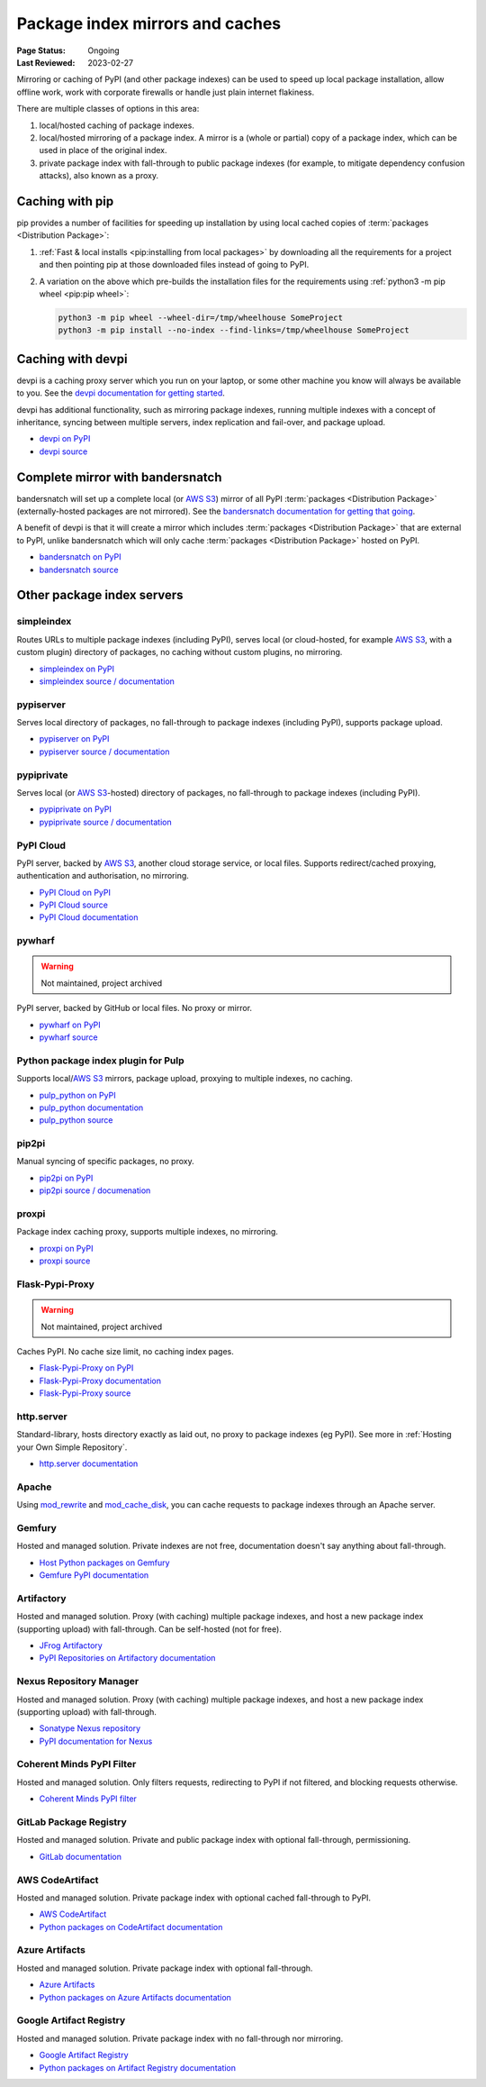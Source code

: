 .. _`PyPI mirrors and caches`:

================================
Package index mirrors and caches
================================

:Page Status: Ongoing
:Last Reviewed: 2023-02-27


Mirroring or caching of PyPI (and other package indexes) can be used to speed
up local package installation, allow offline work, work with corporate
firewalls or handle just plain internet flakiness.

There are multiple classes of options in this area:

1. local/hosted caching of package indexes.

2. local/hosted mirroring of a package index. A mirror is a (whole or
   partial) copy of a package index, which can be used in place of the
   original index.

3. private package index with fall-through to public package indexes (for
   example, to mitigate dependency confusion attacks), also known as a
   proxy.


Caching with pip
----------------

pip provides a number of facilities for speeding up installation by using local
cached copies of :term:`packages <Distribution Package>`:

1. :ref:`Fast & local installs <pip:installing from local packages>`
   by downloading all the requirements for a project and then pointing pip at
   those downloaded files instead of going to PyPI.
2. A variation on the above which pre-builds the installation files for
   the requirements using :ref:`python3 -m pip wheel <pip:pip wheel>`:

   .. code-block:: bash

      python3 -m pip wheel --wheel-dir=/tmp/wheelhouse SomeProject
      python3 -m pip install --no-index --find-links=/tmp/wheelhouse SomeProject


Caching with devpi
------------------

devpi is a caching proxy server which you run on your laptop, or some other
machine you know will always be available to you. See the `devpi
documentation for getting started`__.

__ https://devpi.net/docs/devpi/devpi/latest/+d/quickstart-pypimirror.html

devpi has additional functionality, such as mirroring package indexes, running
multiple indexes with a concept of inheritance, syncing between multiple
servers, index replication and fail-over, and package upload.

* `devpi on PyPI <https://pypi.org/project/devpi/>`_
* `devpi source <https://github.com/devpi/devpi>`_


Complete mirror with bandersnatch
----------------------------------

bandersnatch will set up a complete local (or `AWS S3`_) mirror of all PyPI
:term:`packages
<Distribution Package>` (externally-hosted packages are not mirrored). See
the `bandersnatch documentation for getting that going`__.

__ https://bandersnatch.readthedocs.io/en/latest/

A benefit of devpi is that it will create a mirror which includes
:term:`packages <Distribution Package>` that are external to PyPI, unlike
bandersnatch which will only cache :term:`packages <Distribution Package>`
hosted on PyPI.

* `bandersnatch on PyPI <https://pypi.org/project/bandersnatch/>`_
* `bandersnatch source <https://github.com/pypa/bandersnatch/>`_


Other package index servers
---------------------------

simpleindex
^^^^^^^^^^^

Routes URLs to multiple package indexes (including PyPI), serves local (or
cloud-hosted, for example `AWS S3`_, with a custom plugin) directory of
packages, no caching without custom plugins, no mirroring.

* `simpleindex on PyPI <https://pypi.org/project/simpleindex/>`_
* `simpleindex source / documentation
  <https://github.com/uranusjr/simpleindex>`_

pypiserver
^^^^^^^^^^

Serves local directory of packages, no fall-through to package indexes
(including PyPI), supports package upload.

* `pypiserver on PyPI <https://pypi.org/project/pypiserver/>`_
* `pypiserver source / documentation
  <https://github.com/pypiserver/pypiserver>`_

pypiprivate
^^^^^^^^^^^

Serves local (or `AWS S3`_-hosted) directory of packages, no fall-through to
package indexes (including PyPI).

* `pypiprivate on PyPI <https://pypi.org/project/pypiprivate/>`_
* `pypiprivate source / documentation
  <https://github.com/helpshift/pypiprivate>`_

PyPI Cloud
^^^^^^^^^^

PyPI server, backed by `AWS S3`_, another cloud storage service, or local
files. Supports redirect/cached proxying, authentication and authorisation, no
mirroring.

* `PyPI Cloud on PyPI <https://pypi.org/project/pypicloud/>`_
* `PyPI Cloud source <https://github.com/stevearc/pypicloud>`_
* `PyPI Cloud documentation <https://pypicloud.readthedocs.io>`_

pywharf
^^^^^^^

.. warning:: Not maintained, project archived

PyPI server, backed by GitHub or local files. No proxy or mirror.

* `pywharf on PyPI <https://pypi.org/project/pywharf/>`_
* `pywharf source <https://github.com/pywharf/pywharf>`_

Python package index plugin for Pulp
^^^^^^^^^^^^^^^^^^^^^^^^^^^^^^^^^^^^

Supports local/`AWS S3`_ mirrors, package upload, proxying to multiple indexes,
no caching.

* `pulp_python on PyPI <https://pypi.org/project/pulp-python/>`_
* `pulp_python documentation <https://docs.pulpproject.org/pulp_python/>`_
* `pulp_python source <https://github.com/pulp/pulp_python>`_

pip2pi
^^^^^^

Manual syncing of specific packages, no proxy.

* `pip2pi on PyPI <https://pypi.org/project/pip2pi/>`_
* `pip2pi source / documenation <https://github.com/wolever/pip2pi>`_

proxpi
^^^^^^

Package index caching proxy, supports multiple indexes, no mirroring.

* `proxpi on PyPI <https://pypi.org/project/proxpi/>`_
* `proxpi source <https://github.com/EpicWink/proxpi>`_

Flask-Pypi-Proxy
^^^^^^^^^^^^^^^^

.. warning:: Not maintained, project archived

Caches PyPI. No cache size limit, no caching index pages.

* `Flask-Pypi-Proxy on PyPI <https://pypi.org/project/Flask-Pypi-Proxy/>`_
* `Flask-Pypi-Proxy documentation
  <https://flask-pypi-proxy.readthedocs.io/en/latest/index.html>`_
* `Flask-Pypi-Proxy source <https://github.com/tzulberti/Flask-PyPi-Proxy>`_

http.server
^^^^^^^^^^^

Standard-library, hosts directory exactly as laid out, no proxy to package
indexes (eg PyPI). See more in :ref:`Hosting your Own Simple Repository`.

* `http.server documentation
  <https://docs.python.org/3/library/http.server.html>`_

Apache
^^^^^^

Using
`mod_rewrite <https://httpd.apache.org/docs/current/mod/mod_rewrite.html>`_ and
`mod_cache_disk
<https://httpd.apache.org/docs/current/mod/mod_cache_disk.html>`_,
you can cache requests to package indexes through an Apache server.

Gemfury
^^^^^^^

Hosted and managed solution. Private indexes are not free, documentation
doesn't say anything about fall-through.

* `Host Python packages on Gemfury <https://fury.co/l/pypi-server>`_
* `Gemfure PyPI documentation <https://gemfury.com/help/pypi-server>`_

Artifactory
^^^^^^^^^^^

Hosted and managed solution. Proxy (with caching) multiple package indexes, and
host a new package index (supporting upload) with fall-through. Can be
self-hosted (not for free).

* `JFrog Artifactory <https://jfrog.com/artifactory/>`_
* `PyPI Repositories on Artifactory documentation
  <https://www.jfrog.com/confluence/display/JFROG/PyPI+Repositories>`_

Nexus Repository Manager
^^^^^^^^^^^^^^^^^^^^^^^^

Hosted and managed solution. Proxy (with caching) multiple package indexes, and
host a new package index (supporting upload) with fall-through.

* `Sonatype Nexus repository
  <https://www.sonatype.com/products/nexus-repository>`_
* `PyPI documentation for Nexus
  <https://help.sonatype.com/repomanager3/nexus-repository-administration/formats/pypi-repositories>`_

Coherent Minds PyPI Filter
^^^^^^^^^^^^^^^^^^^^^^^^^^

Hosted and managed solution. Only filters requests, redirecting to PyPI if not
filtered, and blocking requests otherwise.

* `Coherent Minds PyPI filter <https://pypi.coherentminds.de/redoc>`_

GitLab Package Registry
^^^^^^^^^^^^^^^^^^^^^^^

Hosted and managed solution. Private and public package index with
optional fall-through, permissioning.

* `GitLab documentation
  <https://docs.gitlab.com/ee/user/packages/pypi_repository/>`_

AWS CodeArtifact
^^^^^^^^^^^^^^^^

Hosted and managed solution. Private package index with optional cached
fall-through to PyPI.

* `AWS CodeArtifact <https://aws.amazon.com/codeartifact/>`_
* `Python packages on CodeArtifact documentation
  <https://docs.aws.amazon.com/codeartifact/latest/ug/using-python.html>`_

Azure Artifacts
^^^^^^^^^^^^^^^

Hosted and managed solution. Private package index with optional fall-through.

* `Azure Artifacts
  <https://azure.microsoft.com/en-us/products/devops/artifacts/>`_
* `Python packages on Azure Artifacts documentation
  <https://learn.microsoft.com/en-us/azure/devops/artifacts/quickstarts/python-packages>`_

Google Artifact Registry
^^^^^^^^^^^^^^^^^^^^^^^^

Hosted and managed solution. Private package index with no fall-through nor
mirroring.

* `Google Artifact Registry <https://cloud.google.com/artifact-registry/>`_
* `Python packages on Artifact Registry documentation
  <https://cloud.google.com/artifact-registry/docs/python>`_

.. _`AWS S3`: https://aws.amazon.com/s3/
